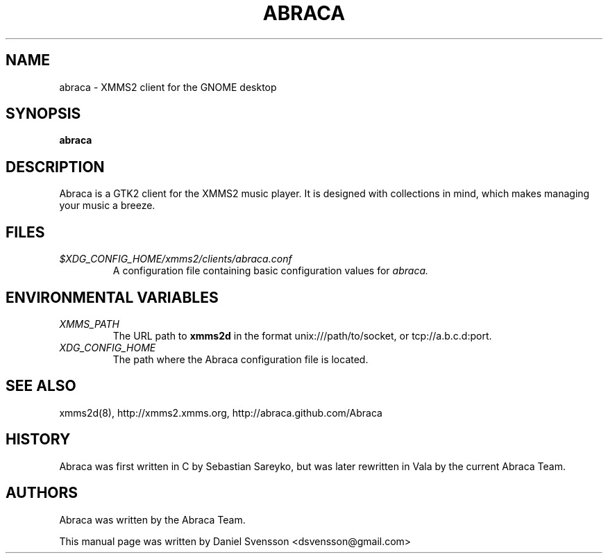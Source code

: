 .\" Copyright (C) 2009  Daniel Svensson <dsvensson@gmail.com>
.\"
.\" Redistribution and use in source and binary forms, with or without
.\" modification, are permitted provided that the following conditions
.\" are met:
.\" 1. Redistributions of source code must retain the above copyright
.\"    notice, this list of conditions and the following disclaimer
.\"    in this position and unchanged.
.\" 2. Redistributions in binary form must reproduce the above copyright
.\"    notice, this list of conditions and the following disclaimer in the
.\"    documentation and/or other materials provided with the distribution.
.\" 3. The name of the author may not be used to endorse or promote products
.\"    derived from this software without specific prior written permission
.\"
.\" THIS SOFTWARE IS PROVIDED BY THE AUTHOR ``AS IS'' AND ANY EXPRESS OR
.\" IMPLIED WARRANTIES, INCLUDING, BUT NOT LIMITED TO, THE IMPLIED WARRANTIES
.\" OF MERCHANTABILITY AND FITNESS FOR A PARTICULAR PURPOSE ARE DISCLAIMED.
.\" IN NO EVENT SHALL THE AUTHOR BE LIABLE FOR ANY DIRECT, INDIRECT,
.\" INCIDENTAL, SPECIAL, EXEMPLARY, OR CONSEQUENTIAL DAMAGES (INCLUDING, BUT
.\" NOT LIMITED TO, PROCUREMENT OF SUBSTITUTE GOODS OR SERVICES; LOSS OF USE,
.\" DATA, OR PROFITS; OR BUSINESS INTERRUPTION) HOWEVER CAUSED AND ON ANY
.\" THEORY OF LIABILITY, WHETHER IN CONTRACT, STRICT LIABILITY, OR TORT
.\" (INCLUDING NEGLIGENCE OR OTHERWISE) ARISING IN ANY WAY OUT OF THE USE OF
.\" THIS SOFTWARE, EVEN IF ADVISED OF THE POSSIBILITY OF SUCH DAMAGE.
.TH ABRACA 1 "2009-08-17"
.SH NAME
abraca \- XMMS2 client for the GNOME desktop
.SH SYNOPSIS
.B abraca
.SH DESCRIPTION
Abraca is a GTK2 client for the XMMS2 music player. It is designed with
collections in mind, which makes managing your music a breeze.
.SH FILES
.TP
.I $XDG_CONFIG_HOME/xmms2/clients/abraca.conf
A configuration file containing basic configuration values for
.I abraca.
.SH ENVIRONMENTAL VARIABLES
.TP
.I XMMS_PATH
The URL path to
.B xmms2d
in the format unix:///path/to/socket, or tcp://a.b.c.d:port.
.TP
.I XDG_CONFIG_HOME
The path where the Abraca configuration file is located.

.SH SEE ALSO
xmms2d(8), http://xmms2.xmms.org, http://abraca.github.com/Abraca
.SH HISTORY
Abraca was first written in C by Sebastian Sareyko, but was later
rewritten in Vala by the current Abraca Team.
.SH AUTHORS
Abraca was written by the Abraca Team.
.PP
This manual page was written by Daniel Svensson
<dsvensson@gmail.com>
